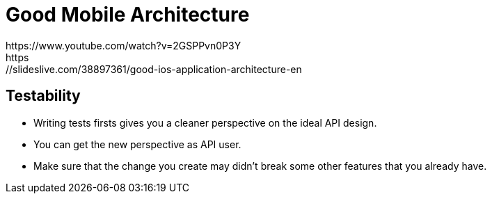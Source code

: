 # Good Mobile Architecture
https://www.youtube.com/watch?v=2GSPPvn0P3Y
https://slideslive.com/38897361/good-ios-application-architecture-en

:hp-tags: iOS architecture, TDD, testability
:hp-alt-title: Good iOS architecture with TDD, unidirectional data flow

## Testability
- Writing tests firsts gives you a cleaner perspective on the ideal API design.
- You can get the new perspective as API user.
- Make sure that the change you create may didn't break some other features that you already have.
